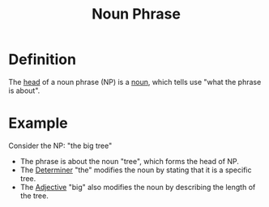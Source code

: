 :PROPERTIES:
:ID:       8f34fe1c-acd6-4e4f-b609-7b73efea7336
:END:
#+title: Noun Phrase

* Definition
The [[id:974ee49c-83af-410d-9a04-ec8e06b7f834][head]] of a noun phrase (NP) is a [[id:c35e1ea9-8b8a-40ee-8b18-dd7169825658][noun]], which tells use "what the phrase is about".

* Example
Consider the NP: "the big tree"
- The phrase is about the noun "tree", which forms the head of NP.
- The [[id:15bcc6ee-22d3-4ea2-b702-025182c24c2a][Determiner]] "the" modifies the noun by stating that it is a specific tree.
- The [[id:fea63701-9546-46b7-9e7e-5d09e30d1fe5][Adjective]] "big" also modifies the noun by describing the length of the tree.
